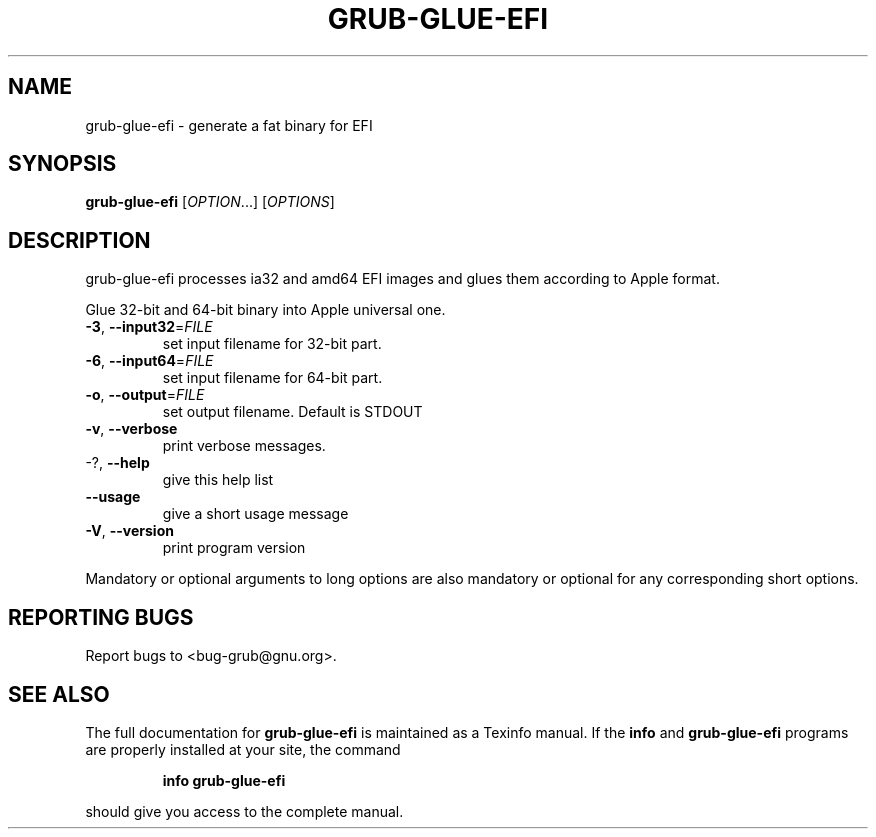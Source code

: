 .\" DO NOT MODIFY THIS FILE!  It was generated by help2man 1.48.3.
.TH GRUB-GLUE-EFI "1" "July 2021" "GRUB 2.04-20" "User Commands"
.SH NAME
grub-glue-efi \- generate a fat binary for EFI
.SH SYNOPSIS
.B grub-glue-efi
[\fI\,OPTION\/\fR...] [\fI\,OPTIONS\/\fR]
.SH DESCRIPTION
grub-glue-efi processes ia32 and amd64 EFI images and glues them according to Apple format.
.PP
Glue 32\-bit and 64\-bit binary into Apple universal one.
.TP
\fB\-3\fR, \fB\-\-input32\fR=\fI\,FILE\/\fR
set input filename for 32\-bit part.
.TP
\fB\-6\fR, \fB\-\-input64\fR=\fI\,FILE\/\fR
set input filename for 64\-bit part.
.TP
\fB\-o\fR, \fB\-\-output\fR=\fI\,FILE\/\fR
set output filename. Default is STDOUT
.TP
\fB\-v\fR, \fB\-\-verbose\fR
print verbose messages.
.TP
\-?, \fB\-\-help\fR
give this help list
.TP
\fB\-\-usage\fR
give a short usage message
.TP
\fB\-V\fR, \fB\-\-version\fR
print program version
.PP
Mandatory or optional arguments to long options are also mandatory or optional
for any corresponding short options.
.SH "REPORTING BUGS"
Report bugs to <bug\-grub@gnu.org>.
.SH "SEE ALSO"
The full documentation for
.B grub-glue-efi
is maintained as a Texinfo manual.  If the
.B info
and
.B grub-glue-efi
programs are properly installed at your site, the command
.IP
.B info grub-glue-efi
.PP
should give you access to the complete manual.
